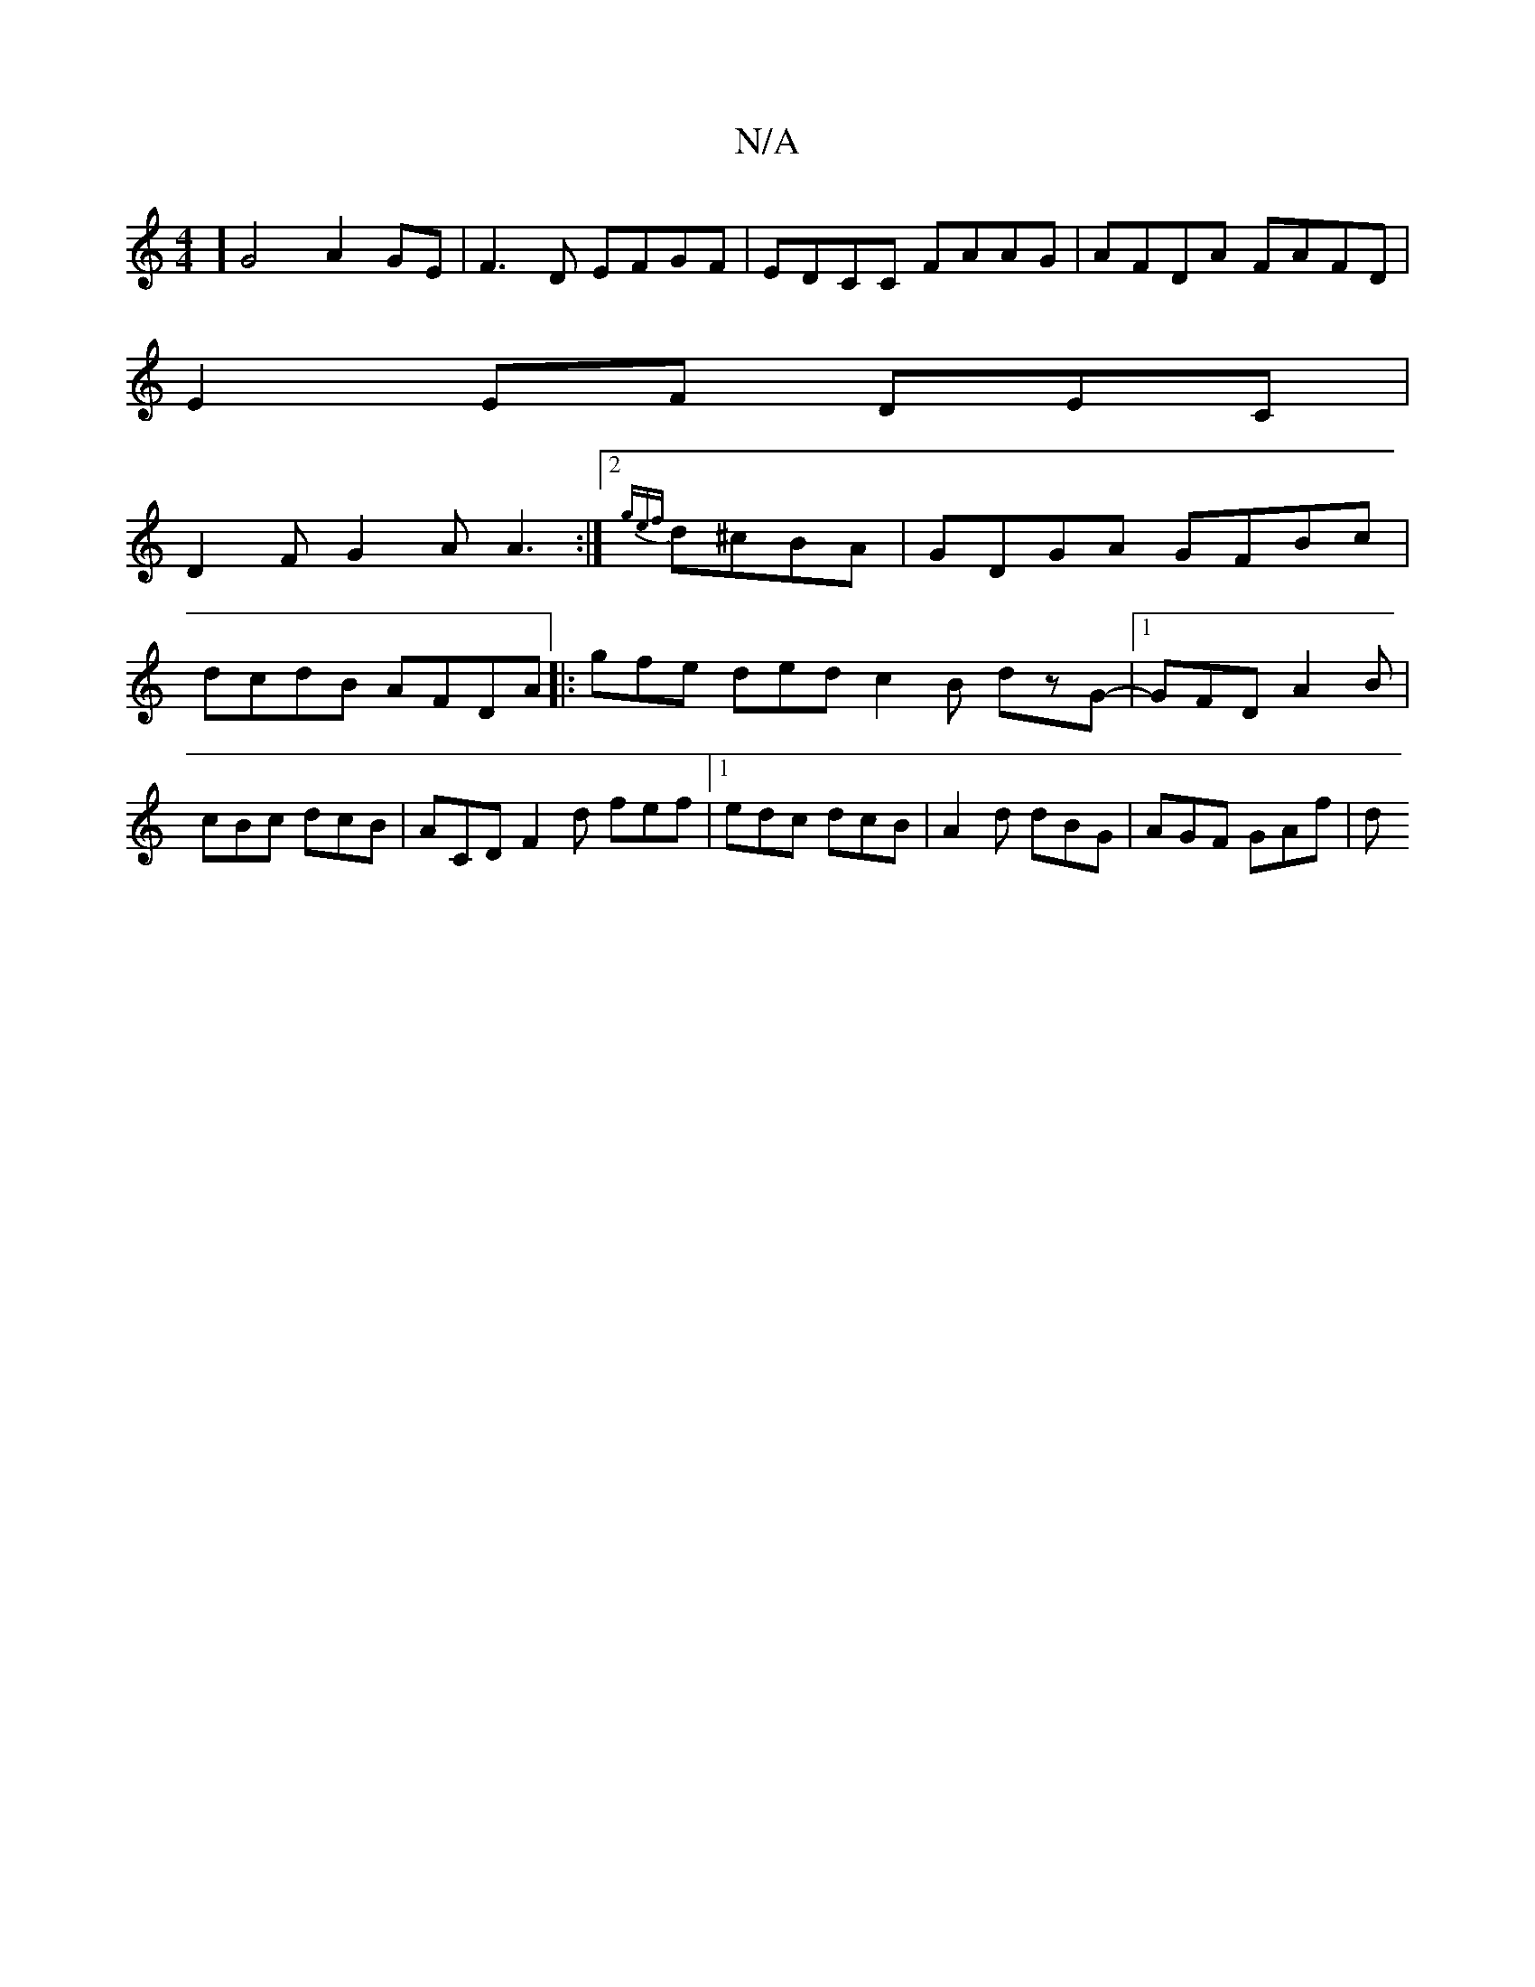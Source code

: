 X:1
T:N/A
M:4/4
R:N/A
K:Cmajor
4] G4 A2 GE | F3D EFGF | EDCC FAAG | AFDA FAFD |
E2EF DEC|
D2 F G2 A A3 :|2 {gef}d^cBA | GDGA GFBc |dcdB AFDA |: gfe ded c2 B dzG-|1 GFD A2B | cBc dcB | ACD F2 d fef |1 edc dcB | A2d dBG | AGF GAf | d